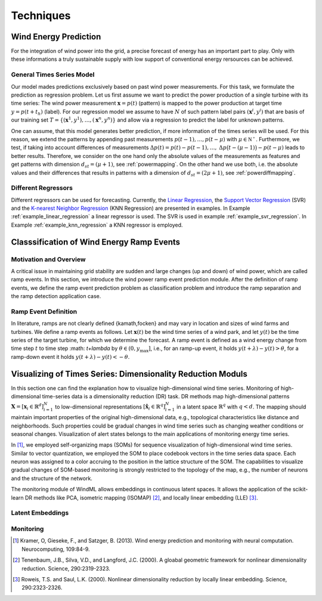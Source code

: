 .. _techniques:

Techniques
==========

Wind Energy Prediction
----------------------
For the integration of wind power into the grid, a precise forecast of energy
has an important part to play. Only with these informations a truly sustainable
supply with low support of conventional energy rersources can be achieved.

.. _generaltimeseriesmodel:

General Times Series Model
++++++++++++++++++++++++++

Our model mades predictions exclusively based on past wind power measurements.
For this task, we formulate the prediction as regression problem. Let us first
assume we want to predict the power production of a single turbine with its
time series: The wind power measurement :math:`\mathbf{x} = p(t)` (pattern) is
mapped to the power production at target time :math:`y = p(t+t_h)` (label).
For our regression model we assume to have :math:`N` of such pattern label
pairs :math:`(\mathbf{x}^i,y^i)` that are basis of our training set
:math:`T=\{(\mathbf{x}^1,y^1),\ldots,(\mathbf{x}^n,y^n)\}` and allow via a
regression to predict the label for unknown patterns.

One can assume, that this model generates better prediction, if more
information of the times series will be used. For this reason, we extend the
patterns by appending past measurements :math:`p(t-1),\ldots, p(t-\mu)` with
:math:`\mu \in \mathbb{N^+}`. Furthermore, we test, if taking into account
differences of measurements :math:`\Delta p(t)=p(t)-p(t-1), \ldots,` :math:`\Delta
p\big(t-(\mu-1)\big)-p(t-\mu)` leads to better results. Therefore, we consider
on the one hand only the absolute values of the measurements as features and
get patterns with dimension :math:`d_{st}=(\mu+1)`, see :ref:`powermapping`. On
the other hand we use both, i.e. the absolute values and their differences that
results in patterns with a dimension of :math:`d_{st}=(2\mu+1)`, see
:ref:`powerdiffmapping`.

Different Regressors
++++++++++++++++++++

Different regressors can be used for forecasting. Currently, the `Linear
Regression <http://en.wikipedia.org/wiki/Linear_regression>`_, the `Support
Vector Regression
<http://en.wikipedia.org/wiki/Support_vector_machine#Regression>`_ (SVR) and the
`K-nearest Neighbor Regression
<http://en.wikipedia.org/wiki/K-nearest_neighbors_algorithm#For_regression>`_
(KNN Regression) are presented in examples. In Example
:ref:`example_linear_regression` a linear regressor is used. The SVR is used in
example :ref:`example_svr_regression`. In Example :ref:`example_knn_regression`
a KNN regressor is employed. 


Classsification of Wind Energy Ramp Events
------------------------------------------

Motivation and Overview
++++++++++++++++++++++
A critical issue in maintaining grid stability are sudden and large changes (up and down) of wind power, which are called ramp events. In this section, we introduce the wind power ramp event prediction module. After the definition of ramp events, we define the ramp event prediction problem as classification problem and introduce the ramp separation and the ramp detection application case.




Ramp Event Definition
+++++++++++++++++++++

In literature, ramps are not clearly defined {kamath,focken} and may vary in location and sizes of wind farms and turbines. We define a ramp events as follows. Let :math:`\mathbf{x}(t)` be the wind time series of a wind park, and let :math:`y(t)` be the time series of the target turbine, for which we determine the forecast. A ramp event is defined as a wind energy change from time step :math:`t` to time step :math: `t+\lambda` by :math:`\theta \in (0, y_{\max}]`, i.e., for an ramp-up event, it holds :math:`y(t+\lambda) - y(t)>\theta`, for a ramp-down event it holds :math:`y(t+\lambda) - y(t)<-\theta`.




Visualizing of Times Series: Dimensionality Reduction Moduls
------------------------------------------------------------

In this section one can find the explanation how to visualize high-dimensional wind time series. Monitoring of high-dimensional time-series data is a dimensionality reduction (DR) task. DR methods map high-dimensional patterns :math:`\mathbf{X} = [\mathbf{x}_i \in \mathbb{R}^d]_{i=1}^N` to low-dimensional representations :math:`[\hat{\mathbf{x}}_i \in \mathbb{R}^q]_{i=1}^N` in a latent space :math:`\mathbb{R}^q` with :math:`q<d`. The mapping should maintain important properties of the original high-dimensional data, e.g., topological characteristics like distance and neighborhoods. Such properties could be gradual changes in wind time series such as changing weather conditions or seasonal changes. Visualization of alert states belongs to the main applications of monitoring energy time series.

In [1]_, we employed self-organizing maps (SOMs) for sequence visualization of high-dimensional wind time series. Similar to vector quantization, we employed the SOM to place codebook vectors in the time series data space. Each neuron was assigned to a color accruing to the position in the lattice structure of the SOM. The capabilities to visualize gradual changes of SOM-based monitoring is strongly restricted to the topology of the map, e.g., the number of neurons and the structure of the network. 

The monitoring module of WindML allows embeddings in continuous latent spaces. It allows the application of the scikit-learn DR methods like PCA, isometric mapping (ISOMAP) [2]_, and locally linear embedding (LLE) [3]_. 



Latent Embeddings
+++++++++++++++++

Monitoring
++++++++++

.. [1] Kramer, O, Gieseke, F., and Satzger, B. (2013). Wind energy prediction and monitoring with neural computation. Neurocomputing, 109:84-9.
.. [2] Tenenbaum, J.B., Silva, V.D., and Langford, J.C. (2000). A gloabal geometric framework for nonlinear dimensionality reduction. Science, 290:2319-2323.
.. [3] Roweis, T.S. and Saul, L.K. (2000). Nonlinear dimensionality reduction by locally linear embedding. Science, 290:2323-2326.
